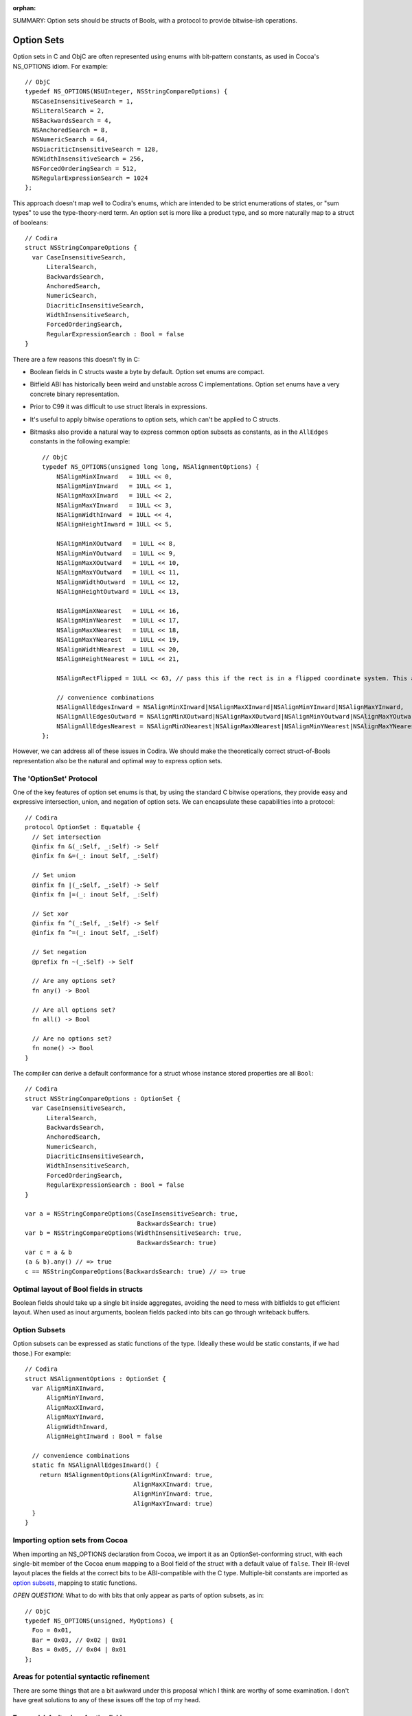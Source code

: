 :orphan:

SUMMARY: Option sets should be structs of Bools, with a protocol to provide
bitwise-ish operations.

Option Sets
===========

Option sets in C and ObjC are often represented using enums with bit-pattern
constants, as used in Cocoa's NS_OPTIONS idiom. For example::

  // ObjC
  typedef NS_OPTIONS(NSUInteger, NSStringCompareOptions) {
    NSCaseInsensitiveSearch = 1,
    NSLiteralSearch = 2,
    NSBackwardsSearch = 4,
    NSAnchoredSearch = 8,
    NSNumericSearch = 64,
    NSDiacriticInsensitiveSearch = 128,
    NSWidthInsensitiveSearch = 256,
    NSForcedOrderingSearch = 512,
    NSRegularExpressionSearch = 1024
  };

This approach doesn't map well to Codira's enums, which are intended to be
strict enumerations of states, or "sum types" to use the type-theory-nerd term.
An option set is more like a product type, and so more naturally map to a
struct of booleans::

  // Codira
  struct NSStringCompareOptions {
    var CaseInsensitiveSearch,
        LiteralSearch,
        BackwardsSearch,
        AnchoredSearch,
        NumericSearch,
        DiacriticInsensitiveSearch,
        WidthInsensitiveSearch,
        ForcedOrderingSearch,
        RegularExpressionSearch : Bool = false
  }

There are a few reasons this doesn't fly in C:

- Boolean fields in C structs waste a byte by default. Option set enums are
  compact.
- Bitfield ABI has historically been weird and unstable across C
  implementations. Option set enums have a very concrete binary representation.
- Prior to C99 it was difficult to use struct literals in expressions.
- It's useful to apply bitwise operations to option sets, which can't be
  applied to C structs.
- Bitmasks also provide a natural way to express common option subsets as
  constants, as in the ``AllEdges`` constants in the following example::

    // ObjC
    typedef NS_OPTIONS(unsigned long long, NSAlignmentOptions) {
        NSAlignMinXInward   = 1ULL << 0,
        NSAlignMinYInward   = 1ULL << 1,
        NSAlignMaxXInward   = 1ULL << 2,
        NSAlignMaxYInward   = 1ULL << 3,
        NSAlignWidthInward  = 1ULL << 4,
        NSAlignHeightInward = 1ULL << 5,

        NSAlignMinXOutward   = 1ULL << 8,
        NSAlignMinYOutward   = 1ULL << 9,
        NSAlignMaxXOutward   = 1ULL << 10,
        NSAlignMaxYOutward   = 1ULL << 11,
        NSAlignWidthOutward  = 1ULL << 12,
        NSAlignHeightOutward = 1ULL << 13,

        NSAlignMinXNearest   = 1ULL << 16,
        NSAlignMinYNearest   = 1ULL << 17,
        NSAlignMaxXNearest   = 1ULL << 18,
        NSAlignMaxYNearest   = 1ULL << 19,
        NSAlignWidthNearest  = 1ULL << 20,
        NSAlignHeightNearest = 1ULL << 21,

        NSAlignRectFlipped = 1ULL << 63, // pass this if the rect is in a flipped coordinate system. This allows 0.5 to be treated in a visually consistent way.

        // convenience combinations
        NSAlignAllEdgesInward = NSAlignMinXInward|NSAlignMaxXInward|NSAlignMinYInward|NSAlignMaxYInward,
        NSAlignAllEdgesOutward = NSAlignMinXOutward|NSAlignMaxXOutward|NSAlignMinYOutward|NSAlignMaxYOutward,
        NSAlignAllEdgesNearest = NSAlignMinXNearest|NSAlignMaxXNearest|NSAlignMinYNearest|NSAlignMaxYNearest,
    };

However, we can address all of these issues in Codira. We should make the
theoretically correct struct-of-Bools representation also be the natural and
optimal way to express option sets.

The 'OptionSet' Protocol
------------------------

One of the key features of option set enums is that, by using the standard C
bitwise operations, they provide easy and expressive intersection, union, and
negation of option sets. We can encapsulate these capabilities into a
protocol::

  // Codira
  protocol OptionSet : Equatable {
    // Set intersection
    @infix fn &(_:Self, _:Self) -> Self
    @infix fn &=(_: inout Self, _:Self)

    // Set union
    @infix fn |(_:Self, _:Self) -> Self
    @infix fn |=(_: inout Self, _:Self)

    // Set xor
    @infix fn ^(_:Self, _:Self) -> Self
    @infix fn ^=(_: inout Self, _:Self)

    // Set negation
    @prefix fn ~(_:Self) -> Self

    // Are any options set?
    fn any() -> Bool

    // Are all options set?
    fn all() -> Bool

    // Are no options set?
    fn none() -> Bool
  }

The compiler can derive a default conformance for a struct whose instance stored
properties are all ``Bool``::

  // Codira
  struct NSStringCompareOptions : OptionSet {
    var CaseInsensitiveSearch,
        LiteralSearch,
        BackwardsSearch,
        AnchoredSearch,
        NumericSearch,
        DiacriticInsensitiveSearch,
        WidthInsensitiveSearch,
        ForcedOrderingSearch,
        RegularExpressionSearch : Bool = false
  }

  var a = NSStringCompareOptions(CaseInsensitiveSearch: true,
                                 BackwardsSearch: true)
  var b = NSStringCompareOptions(WidthInsensitiveSearch: true,
                                 BackwardsSearch: true)
  var c = a & b
  (a & b).any() // => true
  c == NSStringCompareOptions(BackwardsSearch: true) // => true

Optimal layout of Bool fields in structs
----------------------------------------

Boolean fields should take up a single bit inside aggregates, avoiding the need
to mess with bitfields to get efficient layout. When used as inout arguments,
boolean fields packed into bits can go through writeback buffers.

Option Subsets
--------------

Option subsets can be expressed as static functions of the type.
(Ideally these would be static constants, if we had those.)
For example::

  // Codira
  struct NSAlignmentOptions : OptionSet {
    var AlignMinXInward,
        AlignMinYInward,
        AlignMaxXInward,
        AlignMaxYInward,
        AlignWidthInward,
        AlignHeightInward : Bool = false

    // convenience combinations
    static fn NSAlignAllEdgesInward() {
      return NSAlignmentOptions(AlignMinXInward: true,
                                AlignMaxXInward: true,
                                AlignMinYInward: true,
                                AlignMaxYInward: true)
    }
  }

Importing option sets from Cocoa
--------------------------------

When importing an NS_OPTIONS declaration from Cocoa, we import it as an
OptionSet-conforming struct, with each single-bit member of the Cocoa enum
mapping to a Bool field of the struct with a default value of ``false``.
Their IR-level layout places the fields
at the correct bits to be ABI-compatible with the C type.
Multiple-bit constants are imported as `option subsets`_, mapping to static
functions.

*OPEN QUESTION*: What to do with bits that only appear as parts of option
subsets, as in::

  // ObjC
  typedef NS_OPTIONS(unsigned, MyOptions) {
    Foo = 0x01,
    Bar = 0x03, // 0x02 | 0x01
    Bas = 0x05, // 0x04 | 0x01
  };

Areas for potential syntactic refinement
----------------------------------------

There are some things that are a bit awkward under this proposal which
I think are worthy of some examination. I don't have great solutions to any of
these issues off the top of my head.

Type and default value of option fields
```````````````````````````````````````

It's a bit boilerplate-ish to have to spell out the ``: Bool = true`` for the
set of fields::

  // Codira
  struct MyOptions : OptionSet {
    var Foo,
        Bar,
        Bas : Bool = false
  }

(though by comparison with C, it's still a net win, since the bitshifted
constants don't need to be manually spelled out and maintained. Is this a big
deal?)

Construction of option sets
```````````````````````````

The implicit elementwise keyworded constructor for structs works naturally for
option set structs, except that it requires a bulky and repetitive ``: true``
(or ``: false``) after each keyword::

  // Codira
  var myOptions = MyOptions(Foo: true, Bar: true)

Some sort of shorthand for ``keyword: true``/``keyword: false`` would be nice
and would be generally useful beyond option sets, though I don't have any
awesome ideas of how that should look right now.

Nonuniformity of single options and option subsets
``````````````````````````````````````````````````

Treating individual options and `option subsets`_ differently disrupts some
of the elegance of the bitmask idiom. As static functions, option subsets can't
be combined freely in constructor calls like they can with ``|`` in C. As
instance stored properties, individual options must be first constructed before
bitwise operations can be applied to them.

::

  // ObjC
  typedef NS_OPTIONS(unsigned, MyOptions) {
    Foo = 0x01,
    Bar = 0x02,
    Bas = 0x04,

    Foobar = 0x03,
  };

  MyOptions x = Foobar | Bas;

::

  // Codira, under this proposal
  struct MyOptions : OptionSet {
    var Foo, Bar, Bas : Bool = false

    static fn Foobar() -> MyOptions {
      return MyOptions(Foo: true, Bar: true)
    }
  }

  var x: MyOptions = .Foobar() | MyOptions(Bas: true)

This nonuniformity could potentially be addressed by introducing additional
implicit decls, such as adding implicit static properties corresponding to each
individual option::

  // Codira
  struct MyOptions : OptionSet {
    // Stored properties of instances
    var Foo, Bar, Bas : Bool = false

    static fn Foobar() -> MyOptions {
      return MyOptions(Foo: true, Bar: true)
    }

    // Implicitly-generated static properties?
    static fn Foo() -> MyOptions { return MyOptions(Foo: true) }
    static fn Bar() -> MyOptions { return MyOptions(Bar: true) }
    static fn Bas() -> MyOptions { return MyOptions(Bas: true) }
  }

  var x: MyOptions = .Foobar() | .Bas()

This is getting outside of strict protocol conformance derivation, though.

Lack of static properties
`````````````````````````

Static constant properties seem to me like a necessity to make option subsets
really acceptable to declare and use. This would be a much nicer form of the
above::

  // Codira
  struct MyOptions : OptionSet {
    // Stored properties of instances
    var Foo, Bar, Bas : Bool = false

    static val Foobar = MyOptions(Foo: true, Bar: true)

    // Implicitly-generated static properties
    static val Foo = MyOptions(Foo: true)
    static val Bar = MyOptions(Bar: true)
    static val Bas = MyOptions(Bas: true)
  }

  var x: MyOptions = .Foobar | .Bas

